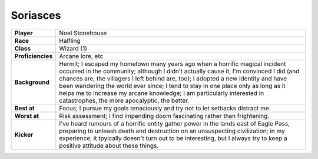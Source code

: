 ===========
 Soriasces
===========

.. list-table::
   :align: left
   :stub-columns: 1
   :widths: auto

   * - Player
     - Noel Stonehouse
   * - Race
     - Halfling
   * - Class
     - Wizard (1)
   * - Proficiencies
     - Arcane lore, etc
   * - Background
     - Hermit; I escaped my hometown many years ago when a horrific magical
       incident occurred in the community; although I didn't actually cause it,
       I'm convinced I did (and chances are, the villagers I left behind are,
       too); I adopted a new identity and have been wandering the world ever
       since; I tend to stay in one place only as long as it helps me to
       increase my arcane knowledge; I am particularly interested in
       catastrophes, the more apocalyptic, the better.
   * - Best at
     - Focus; I pursue my goals tenaciously and try not to let setbacks
       distract me.
   * - Worst at
     - Risk assessment; I find impending doom fascinating rather than
       frightening.
   * - Kicker
     - I've heard rumours of a horrific entity gather power in the lands east
       of Eagle Pass, preparing to unleash death and destruction on an
       unsuspecting civilization; in my experience, it tpyically doesn't turn
       out to be interesting, but I always try to keep a positive attitude
       about these things.


